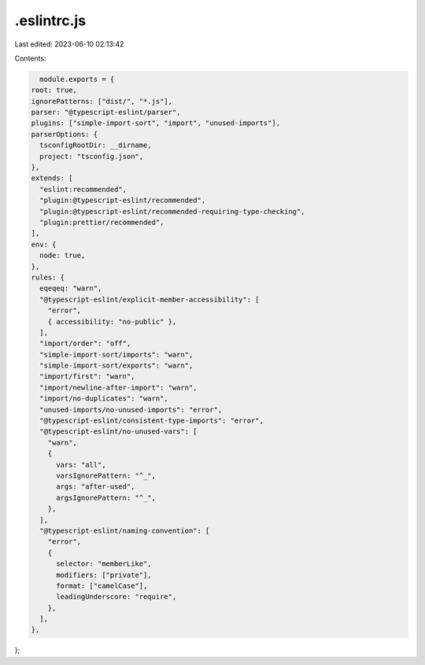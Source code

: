 .eslintrc.js
============

Last edited: 2023-06-10 02:13:42

Contents:

.. code-block:: js

    module.exports = {
  root: true,
  ignorePatterns: ["dist/", "*.js"],
  parser: "@typescript-eslint/parser",
  plugins: ["simple-import-sort", "import", "unused-imports"],
  parserOptions: {
    tsconfigRootDir: __dirname,
    project: "tsconfig.json",
  },
  extends: [
    "eslint:recommended",
    "plugin:@typescript-eslint/recommended",
    "plugin:@typescript-eslint/recommended-requiring-type-checking",
    "plugin:prettier/recommended",
  ],
  env: {
    node: true,
  },
  rules: {
    eqeqeq: "warn",
    "@typescript-eslint/explicit-member-accessibility": [
      "error",
      { accessibility: "no-public" },
    ],
    "import/order": "off",
    "simple-import-sort/imports": "warn",
    "simple-import-sort/exports": "warn",
    "import/first": "warn",
    "import/newline-after-import": "warn",
    "import/no-duplicates": "warn",
    "unused-imports/no-unused-imports": "error",
    "@typescript-eslint/consistent-type-imports": "error",
    "@typescript-eslint/no-unused-vars": [
      "warn",
      {
        vars: "all",
        varsIgnorePattern: "^_",
        args: "after-used",
        argsIgnorePattern: "^_",
      },
    ],
    "@typescript-eslint/naming-convention": [
      "error",
      {
        selector: "memberLike",
        modifiers: ["private"],
        format: ["camelCase"],
        leadingUnderscore: "require",
      },
    ],
  },
};


